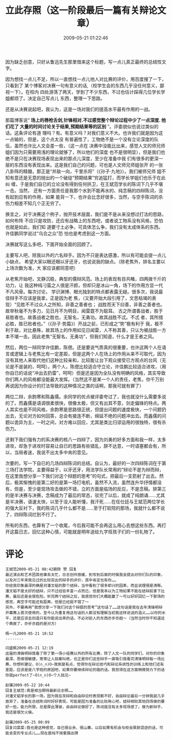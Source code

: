 # -*- mode: Org; org-download-image-dir: "../images"; -*-
#+TITLE: 立此存照（这一阶段最后一篇有关辩论文章）
#+DATE: 2009-05-21 01:22:46 
#+TAGS: 人人网, 辩论
#+CATEGORY: 
#+LINK: 
#+DESCRIPTION: 
#+LAYOUT : post





因为缺乏创意，只好从鲁迅先生那里借来这个标题，写一点儿真正最终的总结性文字。

因为想找一点儿不足，所以一直想找一点儿他人对比赛的评价，用百度搜了一下，只看到了
某个博客对决赛一句有意义的话,（校学生会的东西几乎没任何意义，鄙视一下）。在校内
四处游荡了两天，学到了不少东西，不过也估计踩得几位学长学姐都烦了。决定自己写点儿
东西，整理一下思路。

还是从决赛说起吧，我认为，这是一场对我们的提高水平最有作用的一战。

那篇博客说“ *场上的唇枪舌剑,针锋相对.不过感觉整个辩论过程中少了一点深度. 他们花了
大量的时间讨论关于结果,预期结果等的区别* ”。评委貌似也说过类似的话。这条评论有道
理吗？有。有意义吗？对我们意义不大。也许我们就是因为这一点输的，但是，这个点太没
有普遍性了，工物绝不是一个没有立论深度的队伍，虽然也许比人文会差一些，（这一点在
决赛中没能比出来，感觉人文的师兄师姐们因为只需要用浅的理论就够了，所以他们的深度
也不是很明显），但是我们也绝不是只在决赛现场表现出来的那点儿深度，至少在准备中我
们有很多的更深一层的东西没有表现出来。这是我们自己的问题，可也是人文师兄师姐张开
的一张八卦阵的精髓，那正是“并敌一向，千里杀将”（《孙子·九地》）。我们被师兄师
姐不知有意还是无意的抛出的一个破绽“预期结果”穷追猛打，而学长学姐们也乐于在此纠
缠，于是我们自已的立论没有得到任何拱卫，在王斌范学长的陈词下几乎不堪一击。当然，
还有一方面责任是我那个水到不能再水的、纯念稿的四辩陈词，没有起到应有的作用，如果
能背一下，也许会比念好很多，当然，与空手陈词的杀伤力相差不知几个正无穷了。

换言之，对于决赛这个例子，抛开技术层面，我们是不是从来没想过打法的思路，如何布阵
不应只是攻防，还应有战略上的东西吧，或者说工物系没有风格，恐怕也就是如此，我们知
道要寸土必争，可具体怎么争，我们没有太成体系的东西。许佳鹏同学说过“乌合之众”恐
怕也是考虑到这一方面。

决赛就写这么多吧，下面开始全面的回顾了。

主要写人吧，除我以外的六名辩手。因为不只是表达感激，所以有可能会提一点儿小缺点，
希望大家以眼还眼以牙还牙，也说说我的缺点。（除老焦外，排名主要以上场次数为准，大
家应该都同意吧）

从老焦开始吧，文静沉稳，典型的儒辩风范。场上的表现有目共睹，四两拨千斤的功力，让
我这种纯刁蛮之人很是汗颜，但却只是冰山一角，场下的作用方显一代不凡风骨。每次讨论，
学识渊博、眼光独到的特点都表露无疑。很多次，我说最佳辩手不应该是我拿，正是因为老
焦，（又要开始大段引用了，文思枯竭的表现）“见胜不不过众人之所知，非善之善者也；
战胜而天下曰善，非善之善者也。故举秋毫不为多力，见日月不为明目，闻雷霆不为聪耳。
古之所谓善战者，胜于易胜者也。故善战者之胜也，无智名，无勇功。故其战胜不忒。不忒
者，其所措必胜，胜已败者也。”（《孙子·势篇》）开战之前，已形成之“势”极有利于
我，极不利于敌，对比悬殊，故其场上的作用如见日闻雷，人不称其善，只认为被战胜一方
本不堪一击。因此老焦“无智名，无勇功”，但我们知道，什么才是王者之风。

然后，两位一辩同学许佳鹏，陈偲。还是要说气质真的很重要，也许这两个人在语言或逻辑上与老焦比有一定差距，但是这两个人在场上的作用从来不可取代，因为没有其他人来取代他们这种比较亲和，比较能让台下观众接受已方观点的台风（无论是不是装的，呵呵）。两个人，陈偲比较适合守立论，许佳鹏比较适合进攻，（用你自已的话说“冲出去扔雷”，呵呵）但是还是因为全队没有明确的风格，其实导致你们两人的风格都没能最大发挥。（当然这不是某一个人的责任，老焦，你千万别再说因为你设计的打法导致的这种情况之类的话啊，那我可就有罪了）

两位二辩，余韵寒和陈鑫儒。余同学的优点被评委夸过了，我也就没什么需要多说的了。而鑫儒是语调很柔很快，很像太极，但又有出其不意，剑走偏锋的特点。两人其实也是不同风格，余韵寒是思路很正统，但提出问题的速度极快，一个问题扔出去，无论对方如何回答，总会有接连不断，绵延不绝的问题冲出去。而鑫儒的问题以诡异为主，一时之间，对方难以回应，尤其是类比归谬运用的很独特，很有杀伤力。

还剩下我们强有力的系决赛的核八一四辩了，因为刘勇的好多方面和我一样，太多进攻，却急于进攻时容易让自已的思路有些错乱，辞不达意，一时语塞都会有，所以，当局者迷，我说不出太多中肯的意见。

次要的，写一下自已的几场四辩陈词的总结。自认为，最好的一次四辩陈词在于第三场打法学院，主要得益于，以牙还牙，用法学队长常用的“辩论不是为辩而辩，在这里我想分享一下我们对这个辩题的思考”的句式，把最后一支箭射了出去。然后，极其惭愧的是第二好的是第一场打电机，虽然不入流，虽然连升华抒情都没有，但是，至少是现场攻击做的不错，立的方面是临场的反应，不是念稿。排第三的是半决赛与决赛，念稿成为了最后的常态，驳完了以后，就成了纯朗诵……尤其是半决赛，语速太快，以至于没人能听懂，我汗死……在任仕廷与王斌范两位学长的强大反衬下，我的陈词几乎什么都不是……至于打软院的那场，我就什么都不说了，四辩陈词烂到不行了。

所有的东西，也算有了一个收尾，今后我可能不会再这么用心去想这些东西。再打开这篇日志，回忆这种心情，可能就是明年送给九字班孩子们的一份礼物了。

* 评论
#+BEGIN_EXAMPLE
王斌范2009-05-21 08:42删除 赞 回复
最近演出和艺术团其他事务太忙，日志创作放缓，到写到后面的时候我会提出对你们队的印象，以及对三年来我见过的比较突出的辩手的评价，其中肯定也有你……
你给我印象最深的确是对潘文韬的那个结辩，当中看到了很多即兴的因素，而且说理很是清晰。潘文韬不是太好的结辩，只不过经验丰富一点而已，但是我本以为工物如果不能在结辩前拿下比赛，最后还是会很危险。听完两个结辩之后，我感觉你们大概能赢了～可以好好回忆一下那场的感觉，离空手可能还有距离，但是已经挺不错了～
另外，不要再用“我想分享一下我们对这个辩题的思考”这句话了……这句话是我在去年清锋明辩开幕赛上首次使用的，至今认为重复用这句话的人都没有理解当初我这样说话的涵义……以你的水平，还是应该去创造只有你能说出来的话，不必对前人的东西亦步亦趋～（当然当时你不知道这个典故了，亦步亦趋的是对方）

杨一凡2009-05-21 10:52
........

闫盛枫2009-05-21 12:19
这届的清锋明辩我看了除了第一场小组赛以外的所有比赛，除了人文一队的同学们，对你的印象最深，思维很敏捷，常常让人拍案叫绝，也正是你们这些辩手一直吸引我看完清锋明辩每一场比赛，你想听建议，O(∩_∩)O~我倒是有点，觉得你在辩论技巧和辩论系统性的训练上和他们还有差距，应该是是八字班的原因吧，如果你要继续辩论的路的话，我觉得在这方面稍微努力下的话你就perfect了~O(∩_∩)O~个人拙见~

赵骥2009-05-22 10:44
回复王斌范:真是相当期待最新日志啊……
对潘文韬学长的那一场，因为我在攻辩和自由辩论时表现都不好，自由辩论最后一分钟我就几乎放弃了，准备在总结陈词时好好表现，可能是因为准备的比较用心吧，结辩相较其他四场做的要好一些。能力所限，总是厚此薄彼，自由辩论做好了，陈词就没有太多现场感了。做为新辩手，我还是很欠火候。

赵骥2009-05-25 00:09
回复闫菜菜:我也是这种感觉，自已很业余、很山寨。以后如果有机会与校会厚颜混迹的话，可能会变的专业点儿……现在是纯不按套路出牌
#+END_EXAMPLE

